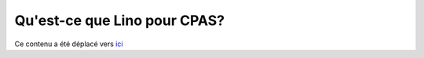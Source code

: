=============================
Qu'est-ce que Lino pour CPAS?
=============================

Ce contenu a été déplacé vers
`ici <http://www.saffre-rumma.net/fr/welfare/>`_

